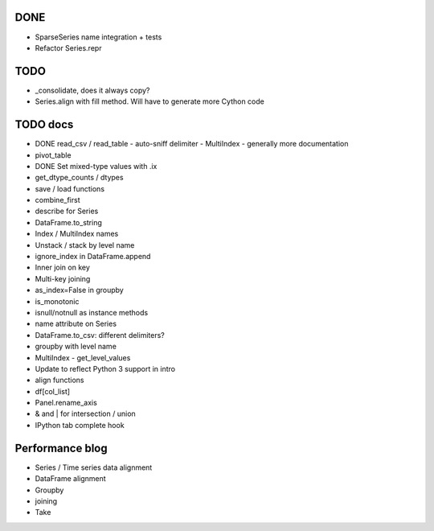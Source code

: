 DONE
----
- SparseSeries name integration + tests
- Refactor Series.repr

TODO
----
- _consolidate, does it always copy?
- Series.align with fill method. Will have to generate more Cython code

TODO docs
---------

- DONE read_csv / read_table
  - auto-sniff delimiter
  - MultiIndex
  - generally more documentation

- pivot_table

- DONE Set mixed-type values with .ix
- get_dtype_counts / dtypes
- save / load functions
- combine_first
- describe for Series
- DataFrame.to_string
- Index / MultiIndex names
- Unstack / stack by level name
- ignore_index in DataFrame.append
- Inner join on key
- Multi-key joining
- as_index=False in groupby
- is_monotonic
- isnull/notnull as instance methods
- name attribute on Series
- DataFrame.to_csv: different delimiters?
- groupby with level name
- MultiIndex
  - get_level_values

- Update to reflect Python 3 support in intro
- align functions
- df[col_list]
- Panel.rename_axis
- & and | for intersection / union
- IPython tab complete hook

Performance blog
----------------
- Series / Time series data alignment
- DataFrame alignment
- Groupby
- joining
- Take
